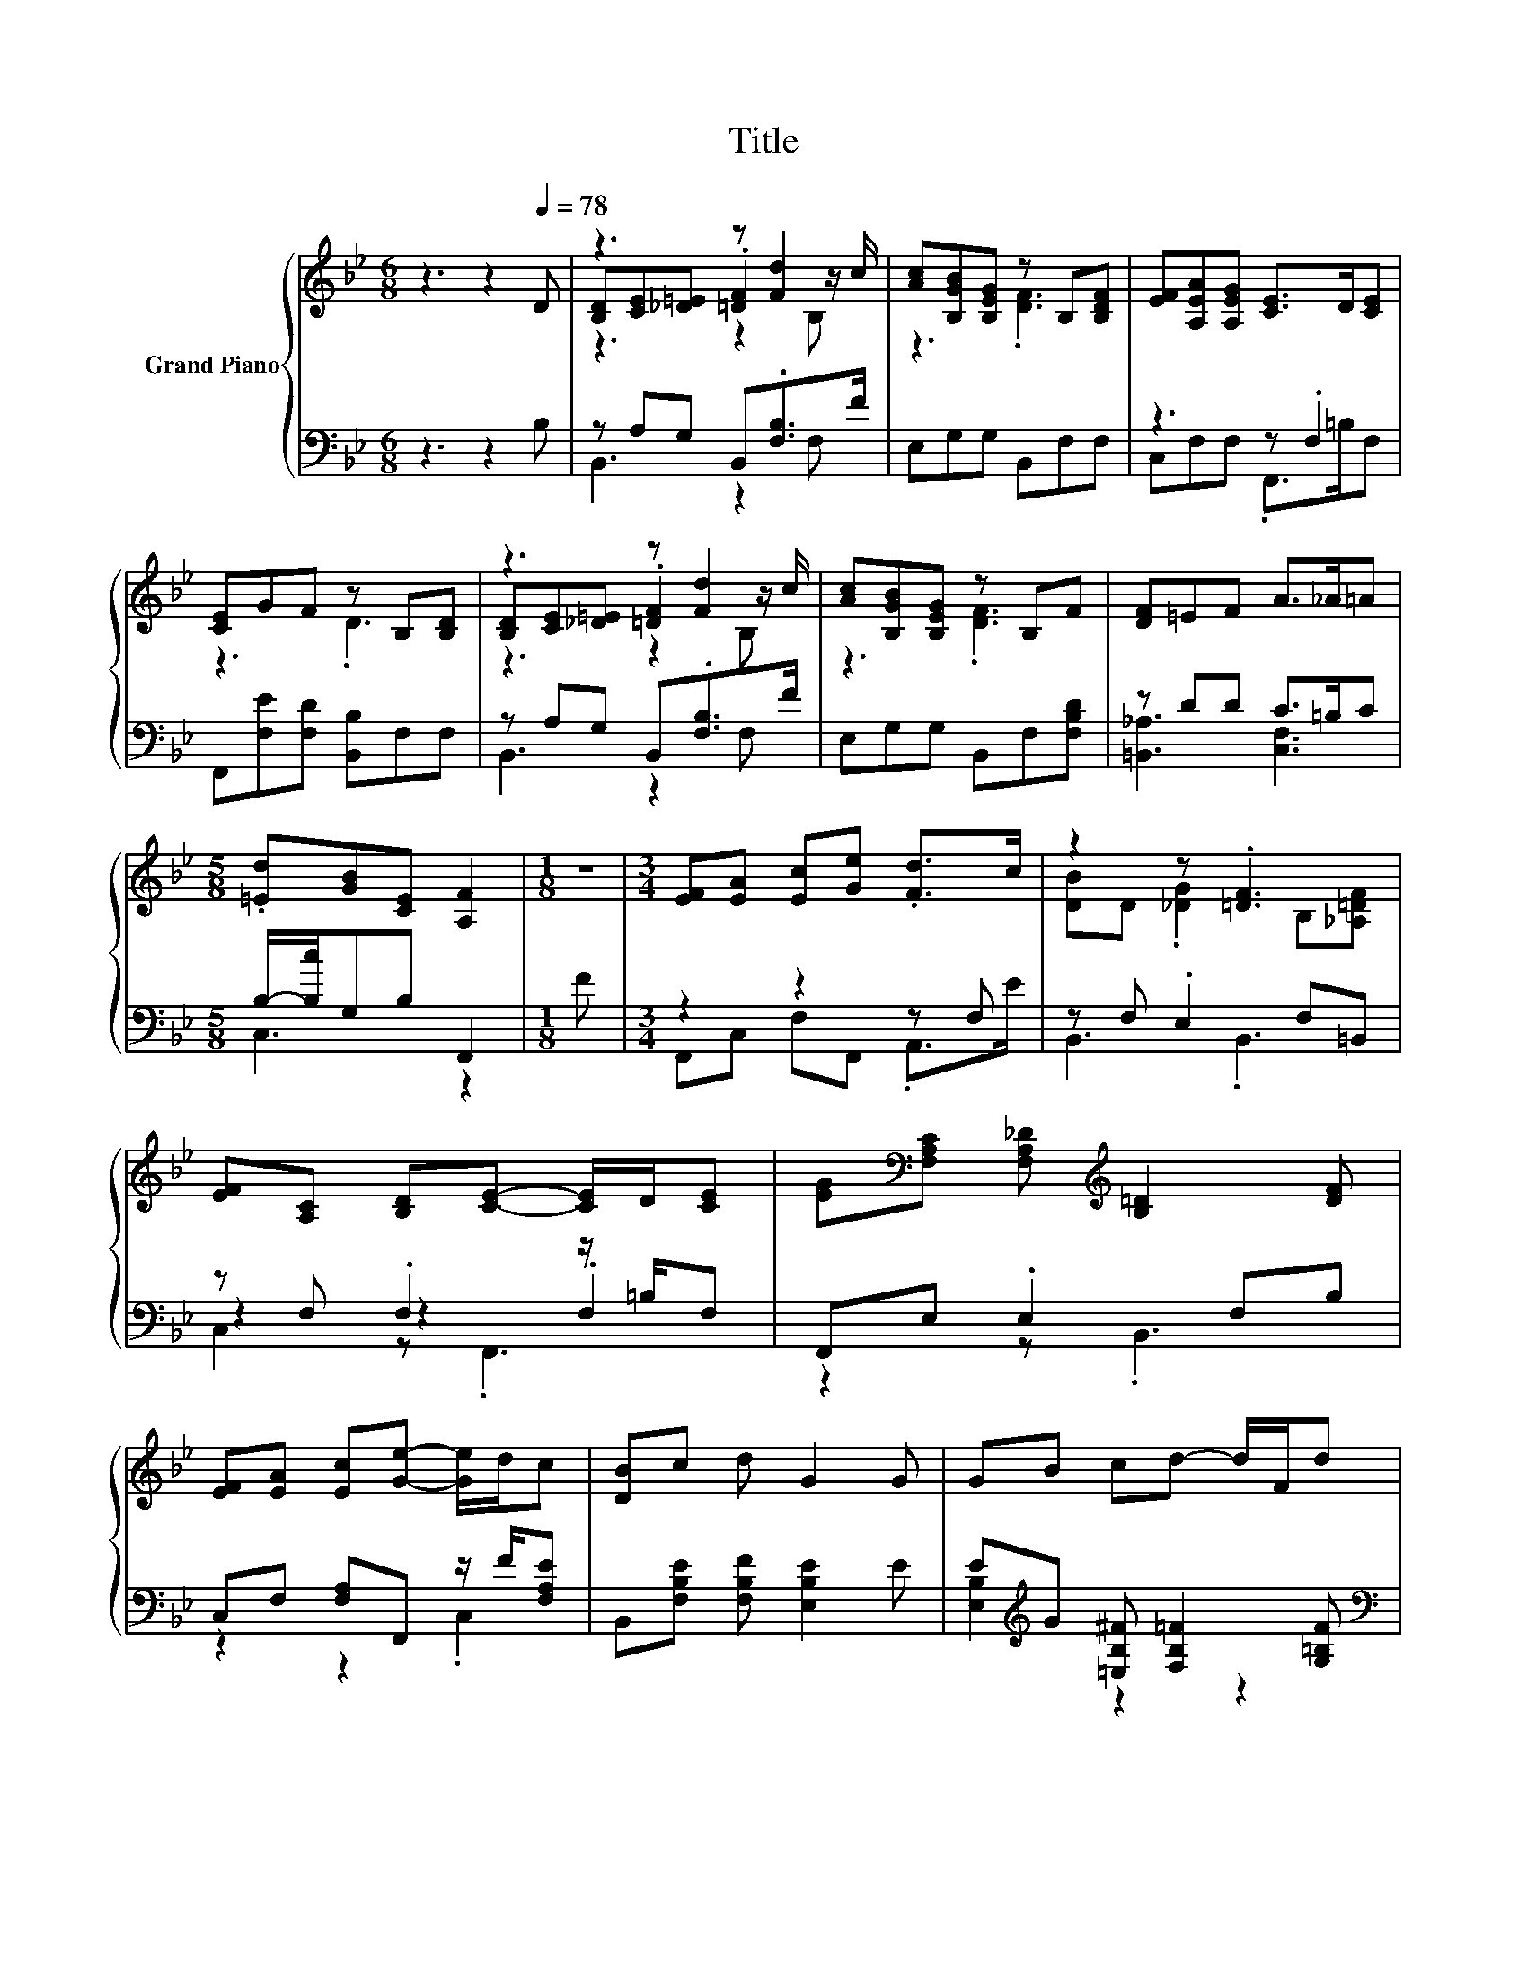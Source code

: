 X:1
T:Title
%%score { ( 1 3 4 ) | ( 2 5 6 ) }
L:1/8
M:6/8
K:Bb
V:1 treble nm="Grand Piano"
V:3 treble 
V:4 treble 
V:2 bass 
V:5 bass 
V:6 bass 
V:1
 z3 z2[Q:1/4=78] D | z3 z [Fd]2 | [Ac][B,GB][B,EG] z B,[B,DF] | [EF][A,EA][A,EG] [CE]>D[CE] | %4
 [CE]GF z B,[B,D] | z3 z [Fd]2 | [Ac][B,GB][B,EG] z B,F | [DF]=EF A>_A=A | %8
[M:5/8] .[=Ed][GB][CE] [A,F]2 |[M:1/8] z |[M:3/4] [EF][EA] [Ec][Ge] .[Fd]>c | z2 z .[=DF]3 | %12
 [EF][A,C] [B,D][CE]- [CE]/D/[CE] | [EG][K:bass][F,A,C] [F,A,_D][K:treble] [B,=D]2 [DF] | %14
 [EF][EA] [Ec][Ge]- [Ge]/d/c | [DB]c d G2 G | GB cd- d/F/d[Q:1/4=73][Q:1/4=68][Q:1/4=63] | %17
[M:5/8] [=Ec]F>c [DB]2 |] %18
V:2
 z3 z2 B, | z A,G, B,,.[F,B,]>F | E,G,G, B,,F,F, | z3 z .F,2 | F,,[F,E][F,D] [B,,B,]F,F, | %5
 z A,G, B,,.[F,B,]>F | E,G,G, B,,F,[F,B,D] | z DD C>=B,C |[M:5/8] B,/-[B,c]/G,B, F,,2 |[M:1/8] F | %10
[M:3/4] z2 z2 z F, | z F, .E,2 F,=B,, | z F, .F,2 z/ =B,/F, | F,,E, .E,2 F,B, | %14
 C,F, [F,A,]F,, z/ F/[F,A,E] | B,,[F,B,E] [F,B,F] [E,B,E]2 E | %16
 E[K:treble]G [=E,B,^F] [F,B,=F]2 [G,=B,F] |[M:5/8][K:bass] z [F,A,]2 z2 |] %18
V:3
 x6 | [B,D][CE][_D=E] .[=DF]2 z/ c/ | z3 .[DF]3 | x6 | z3 .D3 | [B,D][CE][_D=E] .[=DF]2 z/ c/ | %6
 z3 .[DF]3 | x6 |[M:5/8] x5 |[M:1/8] x |[M:3/4] x6 | [DB]D .[_DG]2 B,[_A,=DF] | x6 | %13
 x[K:bass] x2[K:treble] x3 | x6 | x6 | x6 |[M:5/8] x5 |] %18
V:4
 x6 | z3 z2 B, | x6 | x6 | x6 | z3 z2 B, | x6 | x6 |[M:5/8] x5 |[M:1/8] x |[M:3/4] x6 | x6 | x6 | %13
 x[K:bass] x2[K:treble] x3 | x6 | x6 | x6 |[M:5/8] x5 |] %18
V:5
 x6 | B,,3 z2 F, | x6 | C,F,F, .F,,>=B,F, | x6 | B,,3 z2 F, | x6 | [=B,,_A,]3 [C,F,]3 | %8
[M:5/8] C,3 z2 |[M:1/8] x |[M:3/4] F,,C, F,F,, .A,,>E | B,,3 .B,,3 | z2 z2 .F,2 | z2 z .B,,3 | %14
 z2 z2 .C,2 | x6 | [E,B,]2[K:treble] z2 z2 |[M:5/8][K:bass] [C,B,] z z/ E/ [B,,F,]2 |] %18
V:6
 x6 | x6 | x6 | x6 | x6 | x6 | x6 | x6 |[M:5/8] x5 |[M:1/8] x |[M:3/4] x6 | x6 | C,2 z .F,,3 | x6 | %14
 x6 | x6 | x[K:treble] x5 |[M:5/8][K:bass] x5 |] %18

